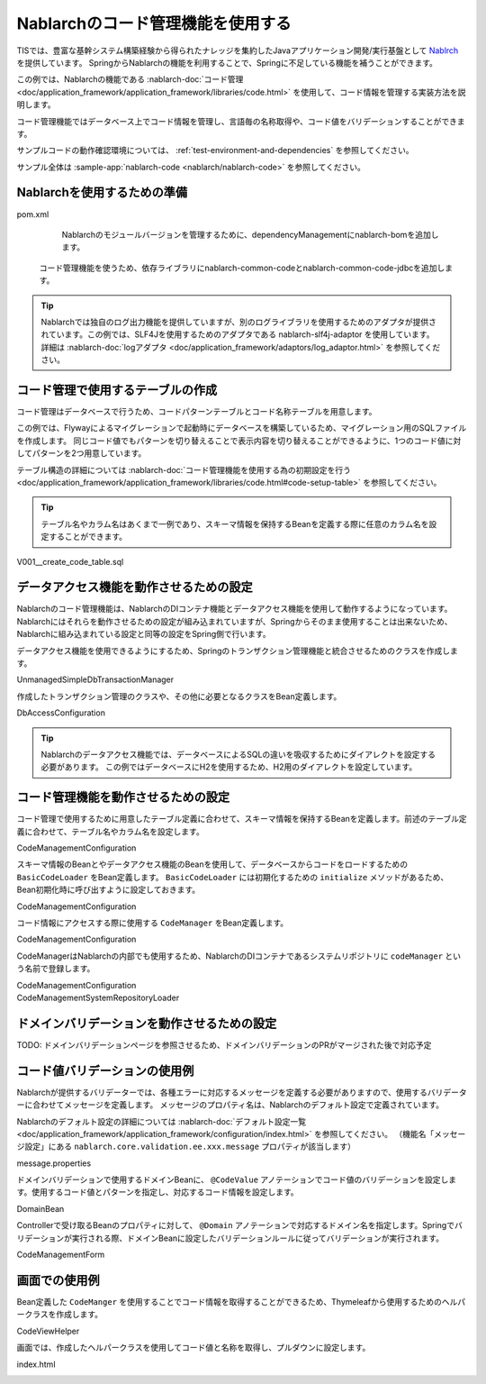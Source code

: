 Nablarchのコード管理機能を使用する
==================================================
TISでは、豊富な基幹システム構築経験から得られたナレッジを集約したJavaアプリケーション開発/実行基盤として `Nablrch <https://fintan.jp/page/1868/>`_ を提供しています。
SpringからNablarchの機能を利用することで、Springに不足している機能を補うことができます。

この例では、Nablarchの機能である :nablarch-doc:`コード管理 <doc/application_framework/application_framework/libraries/code.html>` を使用して、コード情報を管理する実装方法を説明します。

コード管理機能ではデータベース上でコード情報を管理し、言語毎の名称取得や、コード値をバリデーションすることができます。

サンプルコードの動作確認環境については、 :ref:`test-environment-and-dependencies` を参照してください。

サンプル全体は :sample-app:`nablarch-code <nablarch/nablarch-code>` を参照してください。

Nablarchを使用するための準備
--------------------------------------------------
pom.xml
  Nablarchのモジュールバージョンを管理するために、dependencyManagementにnablarch-bomを追加します。

  .. literalinclude:: ../../../samples/pom.xml
    :language: xml
    :start-after: nablarch-start
    :end-before: nablarch-end
    :dedent: 4

 コード管理機能を使うため、依存ライブラリにnablarch-common-codeとnablarch-common-code-jdbcを追加します。

  .. literalinclude:: ../../../samples/nablarch/nablarch-validation/pom.xml
    :language: xml
    :start-after: nablarch-start
    :end-before: nablarch-end
    :dedent: 4

.. tip::

  Nablarchでは独自のログ出力機能を提供していますが、別のログライブラリを使用するためのアダプタが提供されています。この例では、SLF4Jを使用するためのアダプタである nablarch-slf4j-adaptor を使用しています。
  詳細は :nablarch-doc:`logアダプタ <doc/application_framework/adaptors/log_adaptor.html>` を参照してください。

コード管理で使用するテーブルの作成
--------------------------------------------------
コード管理はデータベースで行うため、コードパターンテーブルとコード名称テーブルを用意します。

この例では、Flywayによるマイグレーションで起動時にデータベースを構築しているため、マイグレーション用のSQLファイルを作成します。
同じコード値でもパターンを切り替えることで表示内容を切り替えることができるように、1つのコード値に対してパターンを2つ用意しています。

テーブル構造の詳細については :nablarch-doc:`コード管理機能を使用する為の初期設定を行う <doc/application_framework/application_framework/libraries/code.html#code-setup-table>` を参照してください。

.. tip::
  テーブル名やカラム名はあくまで一例であり、スキーマ情報を保持するBeanを定義する際に任意のカラム名を設定することができます。

V001__create_code_table.sql
  .. literalinclude:: ../../../samples/nablarch/nablarch-code/src/main/resources/db/migration/V001__create_code_table.sql
    :language: sql

データアクセス機能を動作させるための設定
--------------------------------------------------
Nablarchのコード管理機能は、NablarchのDIコンテナ機能とデータアクセス機能を使用して動作するようになっています。Nablarchにはそれらを動作させるための設定が組み込まれていますが、Springからそのまま使用することは出来ないため、Nablarchに組み込まれている設定と同等の設定をSpring側で行います。

データアクセス機能を使用できるようにするため、Springのトランザクション管理機能と統合させるためのクラスを作成します。

UnmanagedSimpleDbTransactionManager
  .. literalinclude:: ../../../samples/nablarch/nablarch-code/src/main/java/keel/nablarch/db/UnmanagedSimpleDbTransactionManager.java
    :language: java
    :start-after: class-start
    :end-before: class-end

作成したトランザクション管理のクラスや、その他に必要となるクラスをBean定義します。

DbAccessConfiguration
  .. literalinclude:: ../../../samples/nablarch/nablarch-code/src/main/java/keel/nablarch/db/DbAccessConfiguration.java
    :language: java
    :start-after: class-start
    :end-before: class-end

.. tip::

  Nablarchのデータアクセス機能では、データベースによるSQLの違いを吸収するためにダイアレクトを設定する必要があります。
  この例ではデータベースにH2を使用するため、H2用のダイアレクトを設定しています。

コード管理機能を動作させるための設定
--------------------------------------------------
コード管理で使用するために用意したテーブル定義に合わせて、スキーマ情報を保持するBeanを定義します。前述のテーブル定義に合わせて、テーブル名やカラム名を設定します。

CodeManagementConfiguration
  .. literalinclude:: ../../../samples/nablarch/nablarch-code/src/main/java/keel/nablarch/code/CodeManagementConfiguration.java
    :language: java
    :start-after: schema-bean-start
    :end-before: schema-bean-end

スキーマ情報のBeanとやデータアクセス機能のBeanを使用して、データベースからコードをロードするための ``BasicCodeLoader`` をBean定義します。 ``BasicCodeLoader`` には初期化するための ``initialize`` メソッドがあるため、Bean初期化時に呼び出すように設定しておきます。

CodeManagementConfiguration
  .. literalinclude:: ../../../samples/nablarch/nablarch-code/src/main/java/keel/nablarch/code/CodeManagementConfiguration.java
    :language: java
    :start-after: loader-bean-start
    :end-before: loader-bean-end

コード情報にアクセスする際に使用する ``CodeManager`` をBean定義します。

CodeManagementConfiguration
  .. literalinclude:: ../../../samples/nablarch/nablarch-code/src/main/java/keel/nablarch/code/CodeManagementConfiguration.java
    :language: java
    :start-after: manager-bean-start
    :end-before: manager-bean-end

CodeManagerはNablarchの内部でも使用するため、NablarchのDIコンテナであるシステムリポジトリに ``codeManager`` という名前で登録します。

CodeManagementConfiguration
  .. literalinclude:: ../../../samples/nablarch/nablarch-code/src/main/java/keel/nablarch/code/CodeManagementConfiguration.java
    :language: java
    :start-after: repository-bean-start
    :end-before: repository-bean-end

CodeManagementSystemRepositoryLoader
  .. literalinclude:: ../../../samples/nablarch/nablarch-code/src/main/java/keel/nablarch/code/CodeManagementSystemRepositoryLoader.java
    :language: java
    :start-after: class-start
    :end-before: class-end

ドメインバリデーションを動作させるための設定
--------------------------------------------------
TODO: ドメインバリデーションページを参照させるため、ドメインバリデーションのPRがマージされた後で対応予定

コード値バリデーションの使用例
--------------------------------------------------
Nablarchが提供するバリデーターでは、各種エラーに対応するメッセージを定義する必要がありますので、使用するバリデーターに合わせてメッセージを定義します。
メッセージのプロパティ名は、Nablarchのデフォルト設定で定義されています。

Nablarchのデフォルト設定の詳細については :nablarch-doc:`デフォルト設定一覧 <doc/application_framework/application_framework/configuration/index.html>` を参照してください。
（機能名「メッセージ設定」にある ``nablarch.core.validation.ee.xxx.message`` プロパティが該当します）

message.properties
  .. literalinclude:: ../../../samples/nablarch/nablarch-code/src/main/resources/messages.properties
    :language: properties

ドメインバリデーションで使用するドメインBeanに、 ``@CodeValue`` アノテーションでコード値のバリデーションを設定します。使用するコード値とパターンを指定し、対応するコード情報を設定します。

DomainBean
  .. literalinclude:: ../../../samples/nablarch/nablarch-code/src/main/java/keel/nablarch/validation/DomainBean.java
    :language: java
    :start-after: domain-start
    :end-before: domain-end

Controllerで受け取るBeanのプロパティに対して、 ``@Domain`` アノテーションで対応するドメイン名を指定します。Springでバリデーションが実行される際、ドメインBeanに設定したバリデーションルールに従ってバリデーションが実行されます。

CodeManagementForm
  .. literalinclude:: ../../../samples/nablarch/nablarch-code/src/main/java/keel/nablarch/controller/CodeManagementForm.java
    :language: java
    :start-after: form-start
    :end-before: form-end

画面での使用例
--------------------------------------------------
Bean定義した ``CodeManger`` を使用することでコード情報を取得することができるため、Thymeleafから使用するためのヘルパークラスを作成します。

CodeViewHelper
  .. literalinclude:: ../../../samples/nablarch/nablarch-code/src/main/java/keel/nablarch/code/CodeViewHelper.java
    :language: java
    :start-after: helper-start
    :end-before: helper-end

画面では、作成したヘルパークラスを使用してコード値と名称を取得し、プルダウンに設定します。

index.html
  .. literalinclude:: ../../../samples/nablarch/nablarch-code/src/main/resources/templates/index.html
    :language: html
    :start-after: select-start
    :end-before: select-end
